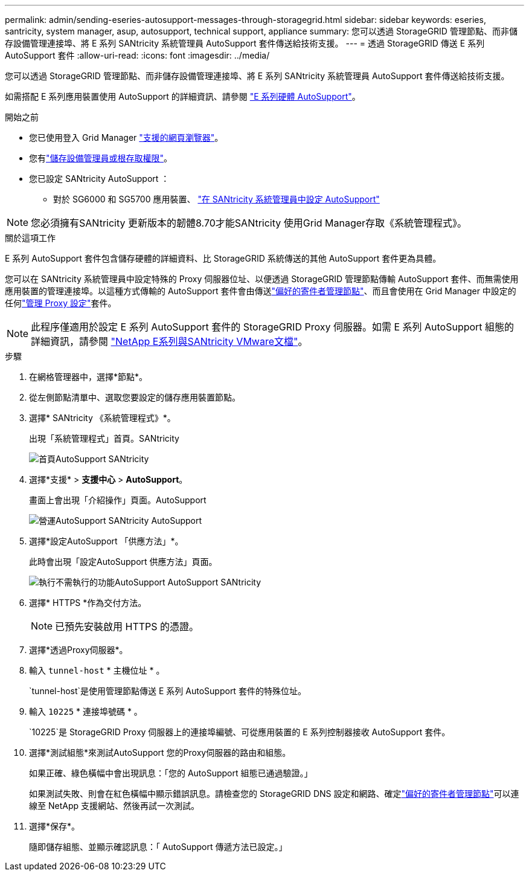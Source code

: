 ---
permalink: admin/sending-eseries-autosupport-messages-through-storagegrid.html 
sidebar: sidebar 
keywords: eseries, santricity, system manager, asup, autosupport, technical support, appliance 
summary: 您可以透過 StorageGRID 管理節點、而非儲存設備管理連接埠、將 E 系列 SANtricity 系統管理員 AutoSupport 套件傳送給技術支援。 
---
= 透過 StorageGRID 傳送 E 系列 AutoSupport 套件
:allow-uri-read: 
:icons: font
:imagesdir: ../media/


[role="lead"]
您可以透過 StorageGRID 管理節點、而非儲存設備管理連接埠、將 E 系列 SANtricity 系統管理員 AutoSupport 套件傳送給技術支援。

如需搭配 E 系列應用裝置使用 AutoSupport 的詳細資訊、請參閱 https://docs.netapp.com/us-en/e-series-santricity/sm-support/autosupport-feature-overview.html["E 系列硬體 AutoSupport"^]。

.開始之前
* 您已使用登入 Grid Manager link:../admin/web-browser-requirements.html["支援的網頁瀏覽器"]。
* 您有link:admin-group-permissions.html["儲存設備管理員或根存取權限"]。
* 您已設定 SANtricity AutoSupport ：
+
** 對於 SG6000 和 SG5700 應用裝置、 https://docs.netapp.com/us-en/storagegrid-appliances/installconfig/accessing-and-configuring-santricity-system-manager.html["在 SANtricity 系統管理員中設定 AutoSupport"^]





NOTE: 您必須擁有SANtricity 更新版本的韌體8.70才能SANtricity 使用Grid Manager存取《系統管理程式》。

.關於這項工作
E 系列 AutoSupport 套件包含儲存硬體的詳細資料、比 StorageGRID 系統傳送的其他 AutoSupport 套件更為具體。

您可以在 SANtricity 系統管理員中設定特殊的 Proxy 伺服器位址、以便透過 StorageGRID 管理節點傳輸 AutoSupport 套件、而無需使用應用裝置的管理連接埠。以這種方式傳輸的 AutoSupport 套件會由傳送link:../primer/what-admin-node-is.html["偏好的寄件者管理節點"]、而且會使用在 Grid Manager 中設定的任何link:../admin/configuring-admin-proxy-settings.html["管理 Proxy 設定"]套件。


NOTE: 此程序僅適用於設定 E 系列 AutoSupport 套件的 StorageGRID Proxy 伺服器。如需 E 系列 AutoSupport 組態的詳細資訊，請參閱 https://docs.netapp.com/us-en/e-series-family/index.html["NetApp E系列與SANtricity VMware文檔"^]。

.步驟
. 在網格管理器中，選擇*節點*。
. 從左側節點清單中、選取您要設定的儲存應用裝置節點。
. 選擇* SANtricity 《系統管理程式》*。
+
出現「系統管理程式」首頁。SANtricity

+
image::../media/autosupport_santricity_home_page.png[首頁AutoSupport SANtricity]

. 選擇*支援* > *支援中心* > *AutoSupport*。
+
畫面上會出現「介紹操作」頁面。AutoSupport

+
image::../media/autosupport_santricity_operations.png[營運AutoSupport SANtricity AutoSupport]

. 選擇*設定AutoSupport 「供應方法」*。
+
此時會出現「設定AutoSupport 供應方法」頁面。

+
image::../media/autosupport_configure_delivery_santricity.png[執行不需執行的功能AutoSupport AutoSupport SANtricity]

. 選擇* HTTPS *作為交付方法。
+

NOTE: 已預先安裝啟用 HTTPS 的憑證。

. 選擇*透過Proxy伺服器*。
. 輸入 `tunnel-host` * 主機位址 * 。
+
`tunnel-host`是使用管理節點傳送 E 系列 AutoSupport 套件的特殊位址。

. 輸入 `10225` * 連接埠號碼 * 。
+
`10225`是 StorageGRID Proxy 伺服器上的連接埠編號、可從應用裝置的 E 系列控制器接收 AutoSupport 套件。

. 選擇*測試組態*來測試AutoSupport 您的Proxy伺服器的路由和組態。
+
如果正確、綠色橫幅中會出現訊息：「您的 AutoSupport 組態已通過驗證。」

+
如果測試失敗、則會在紅色橫幅中顯示錯誤訊息。請檢查您的 StorageGRID DNS 設定和網路、確定link:../primer/what-admin-node-is.html["偏好的寄件者管理節點"]可以連線至 NetApp 支援網站、然後再試一次測試。

. 選擇*保存*。
+
隨即儲存組態、並顯示確認訊息：「 AutoSupport 傳遞方法已設定。」


